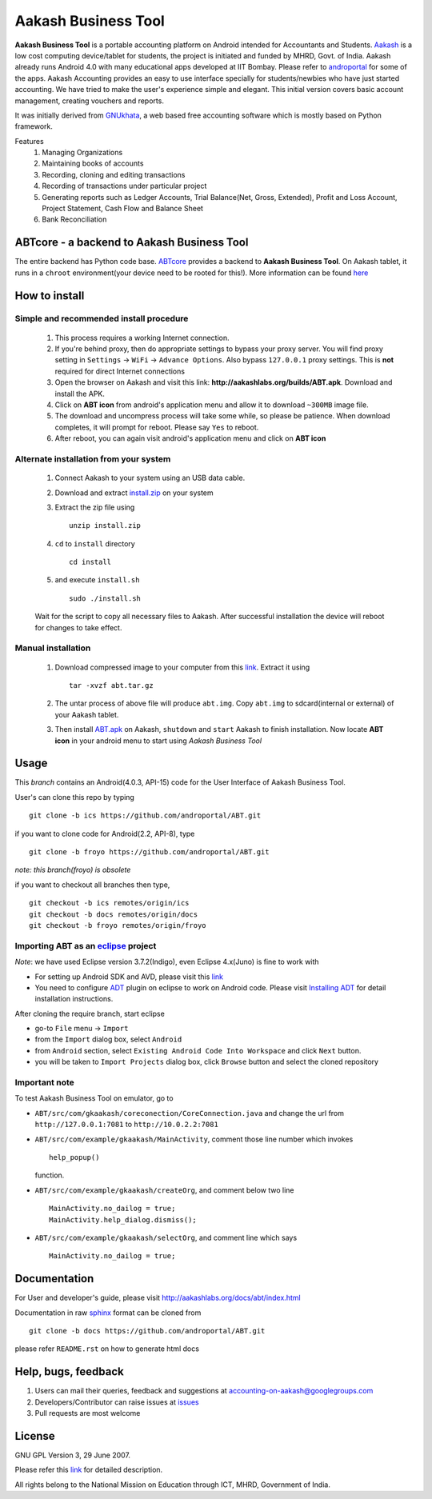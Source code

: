 =====================
Aakash Business Tool
=====================

**Aakash Business Tool** is a portable accounting platform on Android
intended for Accountants and Students. `Aakash
<http://aakashlabs.org>`_ is a low cost computing device/tablet for
students, the project is initiated and funded by MHRD, Govt. of
India. Aakash already runs Android 4.0 with many educational apps
developed at IIT Bombay. Please refer to `androportal
<https://github.com/androportal/>`_ for some of the apps. Aakash
Accounting provides an easy to use interface specially for
students/newbies who have just started accounting. We have tried to
make the user's experience simple and elegant. This initial version
covers basic account management, creating vouchers and reports.

It was initially derived from `GNUkhata <http://www.gnukhata.org>`_, a
web based free accounting software which is mostly based on Python
framework.

Features
  #. Managing Organizations
  #. Maintaining books of accounts
  #. Recording, cloning and editing transactions
  #. Recording of transactions under particular project
  #. Generating reports such as Ledger Accounts, Trial Balance(Net,
     Gross, Extended), Profit and Loss Account, Project Statement,
     Cash Flow and Balance Sheet
  #. Bank Reconciliation


ABTcore - a backend to Aakash Business Tool
--------------------------------------------

The entire backend has Python code base. `ABTcore
<https://github.com/androportal/ABTcore>`_ provides a backend to
**Aakash Business Tool**. On Aakash tablet, it runs in a ``chroot``
environment(your device need to be rooted for this!). More information
can be found `here
<https://github.com/androportal/ABTcore/blob/master/README.rst>`_


How to install
---------------
Simple and recommended install procedure
~~~~~~~~~~~~~~~~~~~~~~~~~~~~~~~~~~~~~~~~

  #. This process requires a working Internet connection. 
  #. If you're behind proxy, then do appropriate settings to bypass
     your proxy server. You will find proxy setting in ``Settings`` ->
     ``WiFi`` -> ``Advance Options``. Also bypass ``127.0.0.1`` proxy
     settings.  This is **not** required for direct Internet
     connections
  #. Open the browser on Aakash and visit this link:
     **http://aakashlabs.org/builds/ABT.apk**. Download and install the
     APK.
  #. Click on **ABT icon** from android's application menu and allow
     it to download ``~300MB`` image file.
  #. The download and uncompress process will take some while, so
     please be patience. When download completes, it will prompt for
     reboot. Please say ``Yes`` to reboot.
  #. After reboot, you can again visit android's application menu and
     click on **ABT icon**
  
	
Alternate installation from your system
~~~~~~~~~~~~~~~~~~~~~~~~~~~~~~~~~~~~~~~~

  #. Connect Aakash to your system using an USB data cable.
  #. Download and extract `install.zip
     <http://aakashlabs.org/builds/install.zip>`_ on your system

  #. Extract the zip file using ::

       unzip install.zip

  #. ``cd`` to ``install`` directory ::
     
       cd install

  #. and execute ``install.sh`` ::
       
       sudo ./install.sh

  Wait for the script to copy all necessary files to Aakash. After
  successful installation the device will reboot for changes to take
  effect.

Manual installation
~~~~~~~~~~~~~~~~~~~

  #. Download compressed image to your computer from this `link
     <http://aakashlabs.org/builds/abt.tar.gz>`_. Extract it using ::
       tar -xvzf abt.tar.gz
  #. The untar process of above file will produce ``abt.img``. Copy
     ``abt.img`` to sdcard(internal or external) of your Aakash
     tablet.
  #. Then install `ABT.apk <http://aakashlabs.org/builds/ABT.apk>`_ on
     Aakash, ``shutdown`` and ``start`` Aakash to finish
     installation. Now locate **ABT icon** in your android menu to
     start using *Aakash Business Tool*

Usage 
------

This `branch` contains an Android(4.0.3, API-15) code for the User
Interface of Aakash Business Tool.

User's can clone this repo by typing ::

   git clone -b ics https://github.com/androportal/ABT.git

if you want to clone code for Android(2.2, API-8), type ::

   git clone -b froyo https://github.com/androportal/ABT.git

*note: this branch(froyo) is obsolete*

if you want to checkout all branches then type, ::

   git checkout -b ics remotes/origin/ics
   git checkout -b docs remotes/origin/docs
   git checkout -b froyo remotes/origin/froyo

Importing **ABT** as an `eclipse <http://www.eclipse.org/>`_ project
~~~~~~~~~~~~~~~~~~~~~~~~~~~~~~~~~~~~~~~~~~~~~~~~~~~~~~~~~~~~~~~~~~~~

`Note`: we have used Eclipse version 3.7.2(Indigo), even Eclipse
4.x(Juno) is fine to work with
 
- For setting up Android SDK and AVD, please visit this `link
  <http://developer.android.com/sdk/installing/index.html>`_
- You need to configure `ADT
  <http://developer.android.com/tools/sdk/eclipse-adt.html>`_ plugin
  on eclipse to work on Android code. Please visit `Installing ADT
  <http://developer.android.com/sdk/installing/installing-adt.html>`_
  for detail installation instructions.
  
 
After cloning the require branch, start eclipse

- go-to ``File`` menu -> ``Import``
- from the ``Import`` dialog box, select ``Android``
- from ``Android`` section, select ``Existing Android Code Into
  Workspace`` and click ``Next`` button.
- you will be taken to ``Import Projects`` dialog box, click ``Browse``
  button and select the cloned repository

Important note
~~~~~~~~~~~~~~

To test Aakash Business Tool on emulator, go to

- ``ABT/src/com/gkaakash/coreconection/CoreConnection.java`` and
  change the url from ``http://127.0.0.1:7081`` to
  ``http://10.0.2.2:7081``

- ``ABT/src/com/example/gkaakash/MainActivity``, comment those line
  number which invokes ::
  
    help_popup()

  function.

- ``ABT/src/com/example/gkaakash/createOrg``, and comment below two
  line ::

    MainActivity.no_dailog = true;
    MainActivity.help_dialog.dismiss();

- ``ABT/src/com/example/gkaakash/selectOrg``, and comment line which
  says ::

     MainActivity.no_dailog = true;

Documentation
-------------

For User and developer's guide, please visit
`http://aakashlabs.org/docs/abt/index.html
<http://aakashlabs.org/app/webroot/docs/abt/index.html>`_

Documentation in raw `sphinx <http://sphinx.pocoo.org/>`_ format can
be cloned from ::

   git clone -b docs https://github.com/androportal/ABT.git

please refer ``README.rst`` on how to generate html docs

Help, bugs, feedback
--------------------

#. Users can mail their queries, feedback and suggestions at
   accounting-on-aakash@googlegroups.com
#. Developers/Contributor can raise issues at `issues
   <https://github.com/androportal/ABT/issues>`_
#. Pull requests are most welcome


License
-------

GNU GPL Version 3, 29 June 2007.

Please refer this `link <http://www.gnu.org/licenses/gpl-3.0.txt>`_
for detailed description.

All rights belong to the National Mission on
Education through ICT, MHRD, Government of India.
